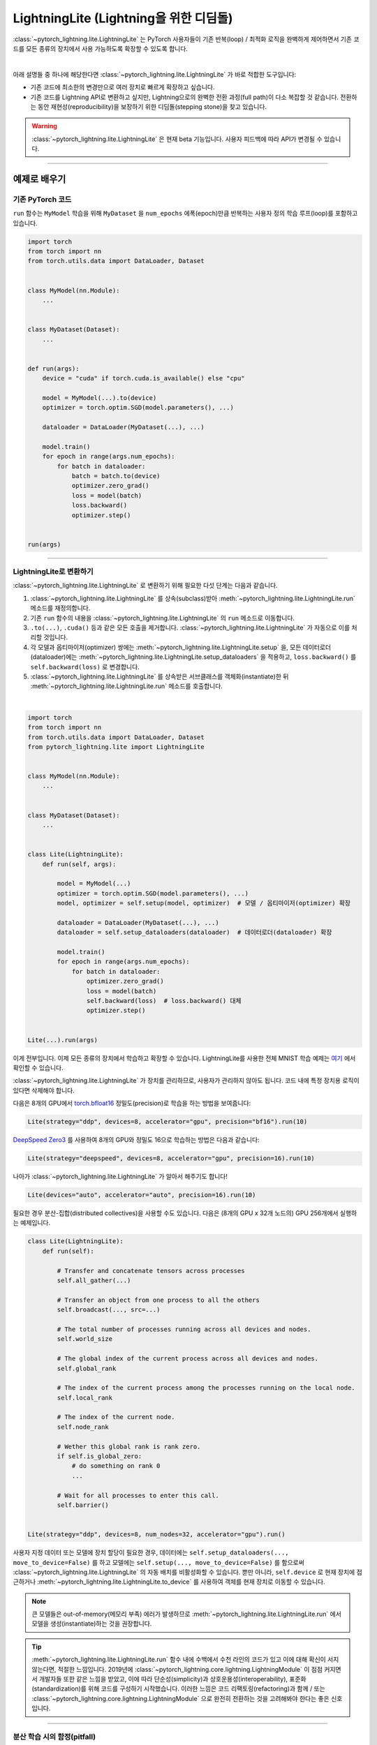 ###########################################
LightningLite (Lightning을 위한 디딤돌)
###########################################


:class:`~pytorch_lightning.lite.LightningLite` 는 PyTorch 사용자들이 기존 반복(loop) / 최적화 로직을
완벽하게 제어하면서 기존 코드를 모든 종류의 장치에서 사용 가능하도록 확장할 수 있도록 합니다.

.. image:: https://pl-public-data.s3.amazonaws.com/docs/static/images/lite/lightning_lite.gif
    :alt: PyTorch 코드를 LightningLite로 변환하는 방법을 보여주는 애니메이션.
    :width: 500
    :align: center

|

아래 설명들 중 하나에 해당한다면 :class:`~pytorch_lightning.lite.LightningLite` 가 바로 적합한 도구입니다:

- 기존 코드에 최소한의 변경만으로 여러 장치로 빠르게 확장하고 싶습니다.
- 기존 코드를 Lightning API로 변환하고 싶지만, Lightning으로의 완벽한 전환 과정(full path)이 다소 복잡할 것 같습니다.
  전환하는 동안 재현성(reproducibility)을 보장하기 위한 디딤돌(stepping stone)을 찾고 있습니다.


.. warning:: :class:`~pytorch_lightning.lite.LightningLite` 은 현재 beta 기능입니다. 사용자 피드백에 따라 API가 변경될 수 있습니다.


----------

****************
예제로 배우기
****************


기존 PyTorch 코드
========================

``run`` 함수는 ``MyModel`` 학습을 위해 ``MyDataset`` 을 ``num_epochs`` 에폭(epoch)만큼 반복하는 사용자 정의 학습 루프(loop)를 포함하고 있습니다.

.. code-block:: python

    import torch
    from torch import nn
    from torch.utils.data import DataLoader, Dataset


    class MyModel(nn.Module):
        ...


    class MyDataset(Dataset):
        ...


    def run(args):
        device = "cuda" if torch.cuda.is_available() else "cpu"

        model = MyModel(...).to(device)
        optimizer = torch.optim.SGD(model.parameters(), ...)

        dataloader = DataLoader(MyDataset(...), ...)

        model.train()
        for epoch in range(args.num_epochs):
            for batch in dataloader:
                batch = batch.to(device)
                optimizer.zero_grad()
                loss = model(batch)
                loss.backward()
                optimizer.step()


    run(args)

----------


LightningLite로 변환하기
==========================

:class:`~pytorch_lightning.lite.LightningLite` 로 변환하기 위해 필요한 다섯 단계는 다음과 같습니다.

1. :class:`~pytorch_lightning.lite.LightningLite` 를 상속(subclass)받아 :meth:`~pytorch_lightning.lite.LightningLite.run` 메소드를 재정의합니다.
2. 기존 ``run`` 함수의 내용을 :class:`~pytorch_lightning.lite.LightningLite` 의 ``run`` 메소드로 이동합니다.
3. ``.to(...)``, ``.cuda()`` 등과 같은 모든 호출을 제거합니다. :class:`~pytorch_lightning.lite.LightningLite` 가 자동으로 이를 처리할 것입니다.
4. 각 모델과 옵티마이저(optimizer) 쌍에는 :meth:`~pytorch_lightning.lite.LightningLite.setup` 을, 모든 데이터로더(dataloader)에는 :meth:`~pytorch_lightning.lite.LightningLite.setup_dataloaders` 을 적용하고, ``loss.backward()`` 를 ``self.backward(loss)`` 로 변경합니다.
5. :class:`~pytorch_lightning.lite.LightningLite` 를 상속받은 서브클래스를 객체화(instantiate)한 뒤 :meth:`~pytorch_lightning.lite.LightningLite.run` 메소드를 호출합니다.

|

.. code-block:: python

    import torch
    from torch import nn
    from torch.utils.data import DataLoader, Dataset
    from pytorch_lightning.lite import LightningLite


    class MyModel(nn.Module):
        ...


    class MyDataset(Dataset):
        ...


    class Lite(LightningLite):
        def run(self, args):

            model = MyModel(...)
            optimizer = torch.optim.SGD(model.parameters(), ...)
            model, optimizer = self.setup(model, optimizer)  # 모델 / 옵티마이저(optimizer) 확장

            dataloader = DataLoader(MyDataset(...), ...)
            dataloader = self.setup_dataloaders(dataloader)  # 데이터로더(dataloader) 확장

            model.train()
            for epoch in range(args.num_epochs):
                for batch in dataloader:
                    optimizer.zero_grad()
                    loss = model(batch)
                    self.backward(loss)  # loss.backward() 대체
                    optimizer.step()


    Lite(...).run(args)


이게 전부입니다. 이제 모든 종류의 장치에서 학습하고 확장할 수 있습니다. LightningLite를 사용한 전체 MNIST 학습 예제는 `여기 <https://github.com/PyTorchLightning/pytorch-lightning/blob/master/pl_examples/basic_examples/mnist_examples/image_classifier_2_lite.py>`_ 에서 확인할 수 있습니다.

:class:`~pytorch_lightning.lite.LightningLite` 가 장치를 관리하므로, 사용자가 관리하지 않아도 됩니다.
코드 내에 특정 장치용 로직이 있다면 삭제해야 합니다.

다음은 8개의 GPU에서 `torch.bfloat16 <https://pytorch.org/docs/1.10.0/generated/torch.Tensor.bfloat16.html>`_ 정밀도(precision)로 학습을 하는 방법을 보여줍니다:

.. code-block:: python

    Lite(strategy="ddp", devices=8, accelerator="gpu", precision="bf16").run(10)

`DeepSpeed Zero3 <https://www.deepspeed.ai/news/2021/03/07/zero3-offload.html>`_ 를 사용하여 8개의 GPU와 정밀도 16으로 학습하는 방법은 다음과 같습니다:

.. code-block:: python

    Lite(strategy="deepspeed", devices=8, accelerator="gpu", precision=16).run(10)

나아가 :class:`~pytorch_lightning.lite.LightningLite` 가 알아서 해주기도 합니다!

.. code-block:: python

    Lite(devices="auto", accelerator="auto", precision=16).run(10)

필요한 경우 분산-집합(distributed collectives)을 사용할 수도 있습니다.
다음은 (8개의 GPU x 32개 노드의) GPU 256개에서 실행하는 예제입니다.

.. code-block:: python

    class Lite(LightningLite):
        def run(self):

            # Transfer and concatenate tensors across processes
            self.all_gather(...)

            # Transfer an object from one process to all the others
            self.broadcast(..., src=...)

            # The total number of processes running across all devices and nodes.
            self.world_size

            # The global index of the current process across all devices and nodes.
            self.global_rank

            # The index of the current process among the processes running on the local node.
            self.local_rank

            # The index of the current node.
            self.node_rank

            # Wether this global rank is rank zero.
            if self.is_global_zero:
                # do something on rank 0
                ...

            # Wait for all processes to enter this call.
            self.barrier()


    Lite(strategy="ddp", devices=8, num_nodes=32, accelerator="gpu").run()


사용자 지정 데이터 또는 모델에 장치 할당이 필요한 경우, 데이터에는 ``self.setup_dataloaders(..., move_to_device=False)`` 를 하고
모델에는 ``self.setup(..., move_to_device=False)`` 를 함으로써 :class:`~pytorch_lightning.lite.LightningLite` 의 자동 배치를
비활성화할 수 있습니다.
뿐만 아니라, ``self.device`` 로 현재 장치에 접근하거나 :meth:`~pytorch_lightning.lite.LightningLite.to_device` 를 사용하여
객체를 현재 장치로 이동할 수 있습니다.


.. note:: 큰 모델들은 out-of-memory(메모리 부족) 에러가 발생하므로 :meth:`~pytorch_lightning.lite.LightningLite.run` 에서 모델을 생성(instantiate)하는 것을 권장합니다.

.. tip::

    :meth:`~pytorch_lightning.lite.LightningLite.run` 함수 내에 수백에서 수천 라인의 코드가 있고 이에 대해 확신이 서지 않는다면,
    적절한 느낌입니다. 2019년에 :class:`~pytorch_lightning.core.lightning.LightningModule` 이 점점 커지면서 개발자들 또한 같은 느낌을 받았고,
    이에 따라 단순성(simplicity)과 상호운용성(interoperability), 표준화(standardization)를 위해 코드를 구성하기 시작했습니다.
    이러한 느낌은 코드 리팩토링(refactoring)과 함께 / 또는 :class:`~pytorch_lightning.core.lightning.LightningModule` 으로 완전히 전환하는 것을
    고려해봐야 한다는 좋은 신호입니다.


----------


분산 학습 시의 함정(pitfall)
=============================

:class:`~pytorch_lightning.lite.LightningLite` 는 학습을 확장할 수 있는 도구들을 제공하지만, 직면해야 할 몇 가지 주요한 과제들도 있습니다:


.. list-table::
   :widths: 50 50
   :header-rows: 0

   * - 프로세스 발산(Processes divergence)
     - 이전 파일 또는 다른 이유에서 서로 다른 if/else 조건, 경쟁 조건(race condition)으로 프로세스가 코드의 다른 부분(section) 실행하여 멈출(hanging) 때 발생합니다.
   * - 프로세스 간 리듀스(Cross processes reduction)
     - 리듀스 과정(reduction)에서의 오류로 메트릭(metric) 또는 변화도(gradient)가 잘못 계산되었습니다.
   * - 대규모의 샤딩된 모델(Large sharded models)
     - 대규모 모델의 생성(instantiation)과 구현(materialization), 상태 관리(state management).
   * - 순서가 0뿐인 작업(Rank 0 only actions)
     - 로깅(logging), 프로파일링(profiling) 등.
   * - 체크포인팅 / 조기 중단 / 콜백 / 로깅 (Checkpointing / Early stopping / Callbacks / Logging)
     - 학습 과정을 쉽게 사용자 정의하고 상태를 관리할 수 있는 기능.
   * - 결함-감내 학습(Fault-tolerant training)
     - 오류 발생 시에 마치 오류가 없었던 것처럼 재개(resume)하는 기능.


위와 같은 과제들 중 하나를 맞이했다면, 이제 :class:`~pytorch_lightning.lite.LightningLite` 의 한계를 마주한 것입니다.
이러한 걱정을 할 필요가 없는 :doc:`Lightning <../starter/introduction>` 으로 변환하는 것을 추천합니다.

----------

Lightning으로의 변환
======================

:class:`~pytorch_lightning.lite.LightningLite` 은 수백가지 기능을 갖는 Lightning API로의 완전한 전환을 위한 디딤돌입니다.

:class:`~pytorch_lightning.lite.LightningLite` 클래스 자체를 :class:`~pytorch_lightning.core.lightning.LightningModule` 의 개선된 버전(future)로 볼 수도 있으므로,
해당 API로 코드를 천천히 재구성(refactor)해보겠습니다.
아래에는 :meth:`~pytorch_lightning.core.lightning.LightningModule.training_step` 와 :meth:`~pytorch_lightning.core.lightning.LightningModule.forward`,
:meth:`~pytorch_lightning.core.lightning.LightningModule.configure_optimizers`, :meth:`~pytorch_lightning.core.lightning.LightningModule.train_dataloader` 메서드들이
구현되어 있습니다.


.. code-block:: python

    class Lite(LightningLite):

        # 1. 이 부분은 LightningModule의 `__init__` 함수가 됩니다.
        def run(self, args):
            self.args = args

            self.model = MyModel(...)

            self.fit()  # 이는 Lightning Trainer에 의해 자동화됩니다.

        # 2. Lightning이 자체적인 학습 루프(fitting loop)를 생성하고,
        # 모델, 옵티마이저, 데이터로더 등을 설정하므로 이 코드는 완전히 제거해도 됩니다.
        def fit(self):
            # 필요한 것들을 설정
            optimizer = self.configure_optimizers()
            self.model, optimizer = self.setup(self.model, optimizer)
            dataloader = self.setup_dataloaders(self.train_dataloader())

            # 학습(fitting) 시작
            self.model.train()
            for epoch in range(num_epochs):
                for batch in enumerate(dataloader):
                    optimizer.zero_grad()
                    loss = self.training_step(batch, batch_idx)
                    self.backward(loss)
                    optimizer.step()

        # 3. 이는 LightningModule에 속하므로 그대로 둡니다.
        def forward(self, x):
            return self.model(x)

        def training_step(self, batch, batch_idx):
            return self.forward(batch)

        def configure_optimizers(self):
            return torch.optim.SGD(self.model.parameters(), ...)

        # 4. [선택사항] 이는 그대로 두거나, LightningDataModule이 더 높은 결합성(composability)을 갖도록 따로 분리(extract)할 수도 있습니다.
        def train_dataloader(self):
            return DataLoader(MyDataset(...), ...)


    Lite(...).run(args)


마지막으로, :meth:`~pytorch_lightning.lite.LightningLite.run` 을 :meth:`~pytorch_lightning.core.lightning.LightningModule.__init__` 으로
바꾸고, 내부의 ``fit`` 호출 부분을 삭제합니다.

.. code-block:: python

    from pytorch_lightning import LightningDataModule, LightningModule, Trainer


    class LightningModel(LightningModule):
        def __init__(self, args):
            super().__init__()
            self.model = MyModel(...)

        def forward(self, x):
            return self.model(x)

        def training_step(self, batch, batch_idx):
            loss = self(batch)
            self.log("train_loss", loss)
            return loss

        def configure_optimizers(self):
            return torch.optim.SGD(self.model.parameters(), lr=0.001)


    class BoringDataModule(LightningDataModule):
        def train_dataloader(self):
            return DataLoader(MyDataset(...), ...)


    trainer = Trainer(max_epochs=10)
    trainer.fit(LightningModel(), datamodule=BoringDataModule())


이제 수백가지 기능들의 이점을 누릴 수 있는 PyTorch Lightning으로의 변환을 성공적으로 완료하였습니다!

----------

********************************
Lightning Lite 매개변수(flag)
********************************

Lite는 가속화된 분산 학습 및 추론(inference)에 특화되어 있습니다. 이는 장치 및 통신 전략을 손쉽게 구성하고,
다른 방식으로의 원활하게 전환할 수 있는 편리한 방법을 제공합니다. 용어(terminology) 및 사용법이 Lightning과
동일하므로, 변환을 결심했을 때 변환에 드는 노력을 최소화할 수 있습니다.


accelerator (가속기 종류)
==========================

``"cpu"``, ``"gpu"``, ``"tpu"``, ``"auto"`` 중 하나를 선택합니다 (IPU는 곧 제공 예정입니다).

.. code-block:: python

    # CPU 가속기
    lite = Lite(accelerator="cpu")

    # 2개의 GPU 가속기에서 실행
    lite = Lite(devices=2, accelerator="gpu")

    # 8개의 TPU 가속기에서 실행
    lite = Lite(devices=8, accelerator="tpu")

    # DistributedDataParallel(ddp) 전략으로 GPU 가속기에서 실행
    lite = Lite(devices=4, accelerator="gpu", strategy="ddp")

``"auto"`` 옵션은 사용 중인 기기를 인식하고 사용 가능한 가속기를 선택합니다.

.. code-block:: python

    # 기기에 GPU가 있으면, GPU 가속기를 사용합니다.
    lite = Lite(devices=2, accelerator="auto")


strategy (학습 전략)
======================

학습 전략을 선택합니다: ``"dp"``, ``"ddp"``, ``"ddp_spawn"``, ``"tpu_spawn"``, ``"deepspeed"``, ``"ddp_sharded"``, 또는 ``"ddp_sharded_spawn"``

.. code-block:: python

    # 4개의 GPU에서 DistributedDataParallel 전략 사용
    lite = Lite(strategy="ddp", accelerator="gpu", devices=4)

    # 4개의 CPU에서 DDP Spawn 전략 사용
    lite = Lite(strategy="ddp_spawn", accelerator="cpu", devices=4)


또한, 몇몇 매개변수를 추가로 설정해서 사용자 지정 전략을 사용할 수 있습니다.

.. code-block:: python

    from pytorch_lightning.strategies import DeepSpeedStrategy

    lite = Lite(strategy=DeepSpeedStrategy(stage=2), accelerator="gpu", devices=2)


Horovoard 및 Full Sharded 학습 전략은 곧 지원될 예정입니다.


device (장치)
==============

실행할 장치를 설정합니다. 아래와 같은 자료형일 수 있습니다:

- int: 학습할 장치(예. GPU)의 개수
- list of int: 학습할 장치의 인덱스(예. GPU ID, 0-indexed)
- str: 위 중 하나의 문자열 표현

.. code-block:: python

    # Lite에서 사용하는 기본 값, CPU에서 실행
    lite = Lite(devices=None)

    # 위와 동일
    lite = Lite(devices=0)

    # int: 2개의 GPU에서 실행
    lite = Lite(devices=2, accelerator="gpu")

    # list: GPU 1, 4에서 실행 (버스 순서에 따름)
    lite = Lite(devices=[1, 4], accelerator="gpu")
    lite = Lite(devices="1, 4", accelerator="gpu")  # 위와 동일

    # -1: 모든 GPU에서 실행
    lite = Lite(devices=-1, accelerator="gpu")
    lite = Lite(devices="-1", accelerator="gpu")  # 위와 동일



gpus (사용하지 않음)
=======================

.. warning:: ``gpus=x`` 는 v1.7에서 더 이상 사용하지 않으며(deprecated), v2.0에서 제거될 예정입니다.
    대신에 ``accelerator='gpu'`` 및 ``devices=x`` 을 사용하십시오.

``devices=X`` 및 ``accelerator="gpu"`` 의 약어(shorthand).

.. code-block:: python

    # 2개의 GPU에서 실행
    lite = Lite(accelerator="gpu", devices=2)

    # 위와 동일
    lite = Lite(devices=2, accelerator="gpu")


tpu_cores (사용하지 않음)
============================

.. warning:: ``tpu_cores=x`` 는 v1.7에서 더 이상 사용하지 않으며(deprecated), v2.0에서 제거될 예정입니다.
    대신에 ``accelerator='tpu'`` 및 ``devices=x`` 을 사용하십시오.

``devices=X`` 및 ``accelerator="tpu"`` 의 약어.

.. code-block:: python

    # 8개의 TPU에서 실행
    lite = Lite(accelerator="tpu", devices=8)

    # 위와 동일
    lite = Lite(devices=8, accelerator="tpu")


num_nodes (노드의 수)
====================================

분산 작업 시의 클러스터 노드의 수.

.. code-block:: python

    # Lite에서 사용하는 기본값
    lite = Lite(num_nodes=1)

    # 8개의 노드에서 실행
    lite = Lite(num_nodes=8)


클러스터에서의 분산 다중 노드 학습에 대해서는 :doc:`이 문서 <../clouds/cluster>` 에서 자세히 알아볼 수 있습니다.


precision (정밀도)
=====================

Lightning Lite는 배정밀도(double precision; 64), 단정밀도(full precision; 32), 또는 반정밀도(half precision; 16) 연산(`bfloat16 <https://pytorch.org/docs/1.10.0/generated/torch.Tensor.bfloat16.html>`_ 포함)을 지원합니다.
반정밀도 또는 혼합 정밀도(mixed precision)는 32비트 정밀도와 16비트 정밀도를 합쳐서 사용하여 모델 학습 시의 메모리 공간(footprint)을 줄입니다.
그 결과 성능이 향상되어 최신 GPU에서 눈에 띄게 성능이 향상됩니다.

.. code-block:: python

    # Lite에서 사용하는 기본값
    lite = Lite(precision=32, devices=1)

    # 16-비트 (혼합) 정밀도
    lite = Lite(precision=16, devices=1)

    # 16-비트 bfloat 정밀도
    lite = Lite(precision="bf16", devices=1)

    # 64-비트 (배(double)) 정밀도
    lite = Lite(precision=64, devices=1)


plugins (플러그인)
=====================

:ref:`Plugins` 을 사용하여 임의의 백엔드(backend), 정밀도 라이브러리, 클러스터 등을 연결할 수 있습니다.
예: 임의의 동작을 정의하고 싶으면 관련 클래스를 상속받아 전달하면 됩니다. 다음은 직접 만든
:class:`~pytorch_lightning.plugins.environments.ClusterEnvironment` 를 연결하는 예시입니다.

.. code-block:: python

    from pytorch_lightning.plugins.environments import ClusterEnvironment


    class MyCluster(ClusterEnvironment):
        @property
        def main_address(self):
            return your_main_address

        @property
        def main_port(self):
            return your_main_port

        def world_size(self):
            return the_world_size


    lite = Lite(plugins=[MyCluster()], ...)


----------


**********************
Lightning Lite 메소드
**********************


run
====

run 메소드는 2가지 용도로 사용합니다:

1.  :class:`~pytorch_lightning.lite.lite.LightningLite` 클래스에서 이 메시드를 재정의(override)하고
    학습(또는 추론) 코드를 내부에 넣습니다.
2.  run 메소드를 호출하여 학습 절차를 시작합니다. Lite는 분산 백엔드 설정을 처리합니다.

선택적으로 run 메소드에 인자(예를 들어 모델의 하이퍼파라매터나 백엔드)를 전달할 수 있습니다.

.. code-block:: python

    from pytorch_lightning.lite import LightningLite


    class Lite(LightningLite):

        # 입력 인자는 선택 사항입니다; 필요 시에 넣으세요.
        def run(self, learning_rate, num_layers):
            """여기에 학습 과정이 들어갑니다."""


    lite = Lite(accelerator="gpu", devices=2)
    lite.run(learning_rate=0.01, num_layers=12)


setup
======

모델 및 해당하는 옵티마이저(들)을 설정합니다. 여러 모델을 설정해야 하는 경우, 각각에 대해서 ``setup()`` 을 호출하십시오.
모델과 옵티마이저는 적절한 장치로 자동으로 이동합니다.

.. code-block:: python

    model = nn.Linear(32, 64)
    optimizer = torch.optim.SGD(model.parameters(), lr=0.001)

    # 가속화된 학습을 위해 모델 및 옵티마이저 설정
    model, optimizer = self.setup(model, optimizer)

    # Lite가 장치를 설정하는 것을 원치 않는 경우
    model, optimizer = self.setup(model, optimizer, move_to_device=False)


setup 메소드는 선택한 정밀도로 모델을 준비하여 ``forward()`` 중 연산들이 자동으로 변환(cast)되도록 합니다.

setup_dataloaders
=================

가속화된 연산을 위해 하나 이상의 데이터로더를 설정합니다. 분산 전략(예. DDP)을 사용하는 경우, Lite는 자동으로 샘플러(sampler)를
대체합니다. 또한, 데이터로더는 반환된 데이터 텐서를 적절한 장치로 자동으로 이동하도록 설정됩니다.

.. code-block:: python

    train_data = torch.utils.DataLoader(train_dataset, ...)
    test_data = torch.utils.DataLoader(test_dataset, ...)

    train_data, test_data = self.setup_dataloaders(train_data, test_data)

    # Lite가 데이터를 자동으로 장치로 이동시키는 것을 원치 않는 경우
    train_data, test_data = self.setup_dataloaders(train_data, test_data, move_to_device=False)

    # Lite가 분산 학습 도중 샘플러를 대체하기를 원치 않는 경우
    train_data, test_data = self.setup_dataloaders(train_data, test_data, replace_sampler=False)


backward
===========

``loss.backward()`` 을 대체하여 정밀도와 가속기 코드를 신경쓰지 않도록(agnostic) 합니다.

.. code-block:: python

    output = model(input)
    loss = loss_fn(output, target)

    # loss.backward()
    self.backward(loss)


to_device
=========

:meth:`~pytorch_lightning.lite.lite.LightningLite.to_device` 를 사용하여 모델 또는 텐서, 텐서 컬렉션을 현재 장치로 이동합니다.
기본적으로 :meth:`~pytorch_lightning.lite.lite.LightningLite.setup` 및 :meth:`~pytorch_lightning.lite.lite.LightningLite.setup_dataloaders` 가
모델과 데이터를 적절한 장치로 이동했으므로, 이 메소드는 수동 작업이 필요할 때만 사용합니다.

.. code-block:: python

    data = torch.load("dataset.pt")
    data = self.to_device(data)


seed_everything
===============

run의 시작 부분에 이 메소드를 호출하여 코드를 재현 가능하도록 합니다.

.. code-block:: python

    # `torch.manual_seed(...)` 대신 다음을 호출:
    self.seed_everything(1234)


이는 PyTorch 및 NumPy, Python 난수 생성기를 포괄합니다. 또한, Lite는 데이터로더 워커(worker) 프로세서의 시드(seed)를 적절히 초기화합니다.
(``workers=False`` 를 전달하여 이 기능을 끌 수 있습니다.)


autocast
========

정밀도 백엔드가 autocast 컨텍스트 매니저 내부의 코드 블록을 자동으로 캐스팅하도록 합니다. 이는 선택사항이며, Lite가
(모델이 :meth:`~pytorch_lightning.lite.lite.LightningLite.setup` 될 때) 이미 모델의 forward 메소드에 적용하였습니다
모델 forward 메소드 외부의 추가 연산들에 대해 자동으로 캐스팅하려는 경우에만 사용합니다:

.. code-block:: python

    model, optimizer = self.setup(model, optimizer)

    # Lite가 모델의 정밀도를 자동으로 처리합니다
    output = model(inputs)

    with self.autocast():  # 선택 사항
        loss = loss_function(output, target)

    self.backward(loss)
    ...


print
=====

내장 print 함수를 통해 콘솔에 출력하지만, 메인 프로세스(main process)에서만 가능합니다.
이는 여러 장치/노드에서 실행할 때 과도한 출력 및 로그를 방지합니다.


.. code-block:: python

    # 메인 프로세스에서만 출력
    self.print(f"{epoch}/{num_epochs}| Train Epoch Loss: {loss}")


save
====

체크포인트(checkpoint)에 내용을 저장합니다. 기존의 ``torch.save(...)`` 를 모두 대체합니다. Lite는 단일 장치나 다중 장치,
다중 노드 중 어디에서 실행하던지 잘 저장될 수 있도록 처리합니다.

.. code-block:: python

    # `torch.save(...)` 대신 다음을 호출:
    self.save(model.state_dict(), "path/to/checkpoint.ckpt")


load
====

파일로부터 체크포인트 내용을 불러옵니다. 기존의 ``torch.load(...)`` 를 모두 대체합니다. Lite는 단일 장치나 다중 장치,
다중 노드 중 어디에서 실행하던지 잘 불러올 수 있도록 처리합니다.

.. code-block:: python

    # `torch.load(...)` 대신 다음을 호출:
    self.load("path/to/checkpoint.ckpt")


barrier
=======

모든 프로세스들이 대기해였다가 동기화되길 원할 때 사용합니다. 모든 프로세스가 barrier 호출에 진입하면, 그 때 계속 실행합니다.
예를 들어 한 프로세스가 데이터를 다운로드해서 디스크에 쓰는 동안 다른 모든 프로세스들이 대기하도록 할 때 유용합니다.

.. code-block:: python

    # 한 프로세스에서만 데이터 다운로드
    if self.global_rank == 0:
        download_data("http://...")

    # 모든 프로세스가 여기서 만날 때까지 대기
    self.barrier()

    # 이제 모든 프로세스가 데이터를 읽을 수 있음
